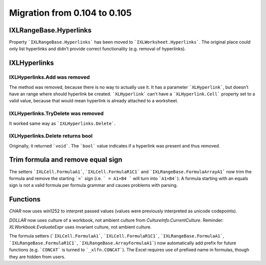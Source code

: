 #############################
Migration from 0.104 to 0.105
#############################

***********************
IXLRangeBase.Hyperlinks
***********************

Property ```IXLRangeBase.Hyperlinks``` has been moved to ```IXLWorksheet.Hyperlinks```.
The original place could only list hyperlinks and didn't provide correct
functionality (e.g. removal of hyperlinks).

*************
IXLHyperlinks
*************

IXLHyperlinks.Add was removed
-----------------------------

The method was removed, because there is no way to actually use it. It has a
parameter ```XLHyperlink```, but doesn't have an range where should hyperlink
be created. ```XLHyperlink``` can't have a ```XLHyperlink.Cell``` property set
to a valid value, because that would mean hyperlink is already attached to
a worksheet.

IXLHyperlinks.TryDelete was removed
-----------------------------------

It worked same way as ```IXLHyperlinks.Delete```.

IXLHyperlinks.Delete returns bool
---------------------------------

Originally, it returned ```void```. The ```bool``` value indicates if a
hyperlink was present and thus removed.

**********************************
Trim formula and remove equal sign
**********************************

The setters ```IXLCell.FormulaA1```, ```IXLCell.FormulaR1C1``` and
```IXLRangeBase.FormulaArrayA1``` now trim the formula and remove the starting
```=``` sign (i.e. ``` = A1+B4 ``` will turn into ```A1+B4```). A formula
starting with an equals sign is not a valid formula per formula grammar and
causes problems with parsing.

*********
Functions
*********

`CHAR` now uses win1252 to interpret passed values (values were previously
interpreted as unicode codepoints).

`DOLLAR` now uses culture of a workbook, not ambient culture from
`CultureInfo.CurrentCulture`. Reminder: `XLWorkbook.EvaluateExpr` uses
invariant culture, not ambient culture.

The formula setters (```IXLCell.FormulaA1```, ```IXLCell.FormulaR1C1```,
```IXLRangeBase.FormulaA1```, ```IXLRangeBase.FormulaR1C1```,
```IXLRangeBase.ArrayFormulaA1```) now automatically add prefix for future
functions (e.g. ```CONCAT``` is turned to ```_xlfn.CONCAT```). The Excel
requires use of prefixed name in formulas, though they are hidden from users.
